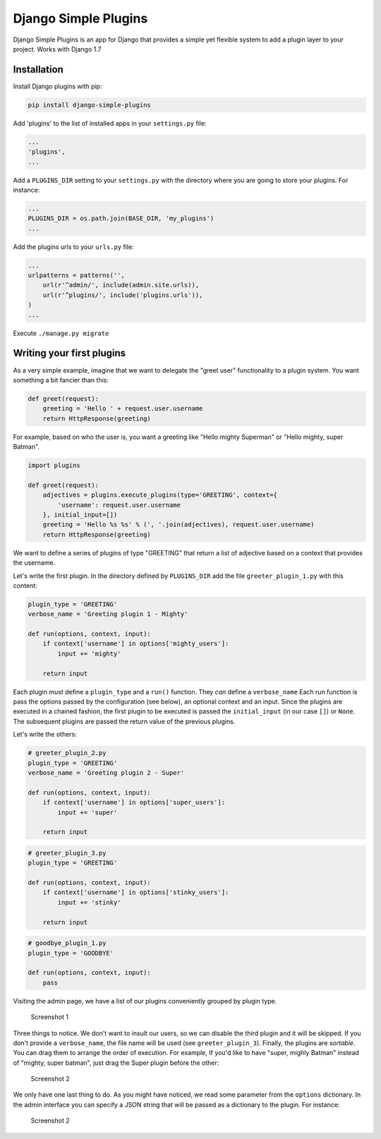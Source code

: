 Django Simple Plugins
=====================

Django Simple Plugins is an app for Django that provides a simple yet
flexible system to add a plugin layer to your project. Works with Django
1.7

Installation
~~~~~~~~~~~~

Install Django plugins with pip:

.. code:: sh

    pip install django-simple-plugins

Add 'plugins' to the list of installed apps in your ``settings.py``
file:

.. code:: python

    ...
    'plugins',
    ...

Add a ``PLUGINS_DIR`` setting to your ``settings.py`` with the directory
where you are going to store your plugins. For instance:

.. code:: python

    ...
    PLUGINS_DIR = os.path.join(BASE_DIR, 'my_plugins')
    ...

Add the plugins urls to your ``urls.py`` file:

.. code:: python

    ...
    urlpatterns = patterns('',
        url(r'^admin/', include(admin.site.urls)),
        url(r'^plugins/', include('plugins.urls')),
    )
    ...

Execute ``./manage.py migrate``

Writing your first plugins
~~~~~~~~~~~~~~~~~~~~~~~~~~

As a very simple example, imagine that we want to delegate the "greet
user" functionality to a plugin system. You want something a bit fancier
than this:

.. code:: python

    def greet(request):
        greeting = 'Hello ' + request.user.username
        return HttpResponse(greeting)

For example, based on who the user is, you want a greeting like "Hello
mighty Superman" or "Hello mighty, super Batman".

.. code:: python

    import plugins

    def greet(request):
        adjectives = plugins.execute_plugins(type='GREETING', context={
            'username': request.user.username
        }, initial_input=[])
        greeting = 'Hello %s %s' % (', '.join(adjectives), request.user.username)
        return HttpResponse(greeting)

We want to define a series of plugins of type "GREETING" that return a
list of adjective based on a context that provides the username.

Let's write the first plugin. In the directory defined by
``PLUGINS_DIR`` add the file ``greeter_plugin_1.py`` with this content:

.. code:: python

    plugin_type = 'GREETING'
    verbose_name = 'Greeting plugin 1 - Mighty'

    def run(options, context, input):
        if context['username'] in options['mighty_users']:
            input += 'mighty'

        return input

Each plugin *must* define a ``plugin_type`` and a ``run()`` function.
They *can* define a ``verbose_name`` Each run function is pass the
options passed by the configuration (see below), an optional context and
an input. Since the plugins are executed in a chained fashion, the first
plugin to be executed is passed the ``initial_input`` (in our case
``[]``) or ``None``. The subsequent plugins are passed the return value
of the previous plugins.

Let's write the others:

.. code:: python

    # greeter_plugin_2.py
    plugin_type = 'GREETING'
    verbose_name = 'Greeting plugin 2 - Super'

    def run(options, context, input):
        if context['username'] in options['super_users']:
            input += 'super'

        return input

.. code:: python

    # greeter_plugin_3.py
    plugin_type = 'GREETING'

    def run(options, context, input):
        if context['username'] in options['stinky_users']:
            input += 'stinky'

        return input

.. code:: python

    # goodbye_plugin_1.py
    plugin_type = 'GOODBYE'

    def run(options, context, input):
        pass

Visiting the admin page, we have a list of our plugins conveniently
grouped by plugin type.

.. figure:: http://i.imgur.com/fVG7WZe.png
   :alt: Screenshot 1

   Screenshot 1
Three things to notice. We don't want to insult our users, so we can
disable the third plugin and it will be skipped. If you don't provide a
``verbose_name``, the file name will be used (see ``greeter_plugin_3``).
Finally, the plugins are *sortable*. You can drag them to arrange the
order of execution. For example, If you'd like to have "super, mighly
Batman" instead of "mighty, super batman", just drag the Super plugin
before the other:

.. figure:: http://i.imgur.com/9lcG8Eb.png
   :alt: Screenshot 2

   Screenshot 2
We only have one last thing to do. As you might have noticed, we read
some parameter from the ``options`` dictionary. In the admin interface
you can specify a JSON string that will be passed as a dictionary to the
plugin. For instance:

.. figure:: http://i.imgur.com/8Z8x9YT.png
   :alt: Screenshot 2

   Screenshot 2

